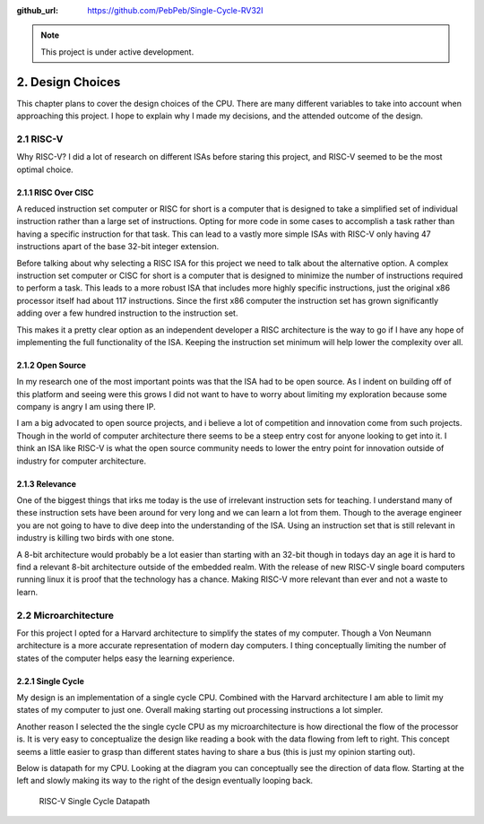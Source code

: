 .. ------- Meta Data ------------

:github_url: https://github.com/PebPeb/Single-Cycle-RV32I

.. ------------------------------

.. note::
   This project is under active development.

=================
2. Design Choices
=================

This chapter plans to cover the design choices of the CPU. There are many different variables to take into account when approaching this project. I hope to explain why I made my decisions, and the attended outcome of the design.


----------
2.1 RISC-V
----------

Why RISC-V? I did a lot of research on different ISAs before staring this project, and RISC-V seemed to be the most optimal choice. 

^^^^^^^^^^^^^^^^^^^^
2.1.1 RISC Over CISC
^^^^^^^^^^^^^^^^^^^^

A reduced instruction set computer or RISC for short is a computer that is designed to take a simplified set of individual instruction rather than a large set of instructions. Opting for more code in some cases to accomplish a task rather than having a specific instruction for that task. This can lead to a vastly more simple ISAs with RISC-V only having 47 instructions apart of the base 32-bit integer extension.

Before talking about why selecting a RISC ISA for this project we need to talk about the alternative option. A complex instruction set computer or CISC for short is a computer that is designed to minimize the number of instructions required to perform a task. This leads to a more robust ISA that includes more highly specific instructions, just the original x86 processor itself had about 117 instructions. Since the first x86 computer the instruction set has grown significantly adding over a few hundred instruction to the instruction set.

This makes it a pretty clear option as an independent developer a RISC architecture is the way to go if I have any hope of implementing the full functionality of the ISA. Keeping the instruction set minimum will help lower the complexity over all.

^^^^^^^^^^^^^^^^^
2.1.2 Open Source
^^^^^^^^^^^^^^^^^

In my research one of the most important points was that the ISA had to be open source. As I indent on building off of this platform and seeing were this grows I did not want to have to worry about limiting my exploration because some company is angry I am using there IP. 

I am a big advocated to open source projects, and i believe a lot of competition and innovation come from such projects. Though in the world of computer architecture there seems to be a steep entry cost for anyone looking to get into it. I think an ISA like RISC-V is what the open source community needs to lower the entry point for innovation outside of industry for computer architecture.

^^^^^^^^^^^^^^^
2.1.3 Relevance
^^^^^^^^^^^^^^^

One of the biggest things that irks me today is the use of irrelevant instruction sets for teaching. I understand many of these instruction sets have been around for very long and we can learn a lot from them. Though to the average engineer you are not going to have to dive deep into the understanding of the ISA. Using an instruction set that is still relevant in industry is killing two birds with one stone.

A 8-bit architecture would probably be a lot easier than starting with an 32-bit though in todays day an age it is hard to find a relevant 8-bit architecture outside of the embedded realm. With the release of new RISC-V single board computers running linux it is proof that the technology has a chance. Making RISC-V more relevant than ever and not a waste to learn. 

---------------------
2.2 Microarchitecture
---------------------

For this project I opted for a Harvard architecture to simplify the states of my computer. Though a Von Neumann architecture is a more accurate representation of modern day computers. I thing conceptually limiting the number of states of the computer helps easy the learning experience. 

^^^^^^^^^^^^^^^^^^
2.2.1 Single Cycle
^^^^^^^^^^^^^^^^^^

My design is an implementation of a single cycle CPU. Combined with the Harvard architecture I am able to limit my states of my computer to just one. Overall making starting out processing instructions a lot simpler. 

Another reason I selected the the single cycle CPU as my microarchitecture is how directional the flow of the processor is. It is very easy to conceptualize the design like reading a book with the data flowing from left to right. This concept seems a little easier to grasp than different states having to share a bus (this is just my opinion starting out). 

Below is datapath for my CPU. Looking at the diagram you can conceptually see the direction of data flow. Starting at the left and slowly making its way to the right of the design eventually looping back.

.. figure:: ../assets/Single_Cycle_RV32I_v0.0.3.png

    RISC-V Single Cycle Datapath